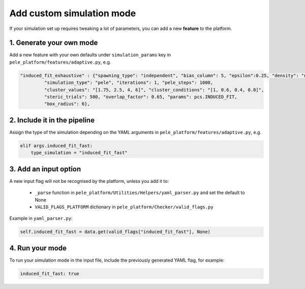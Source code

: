 Add custom simulation mode
============================

If your simulation set up requires tweaking a lot of parameters, you can add a new **feature** to the platform.

1. Generate your own mode
--------------------------------

Add a new feature with your own defaults under ``simulation_params`` key in ``pele_platform/features/adaptive.py``, e.g.

.. code-block:: python

 "induced_fit_exhaustive" : {"spawning_type": "independent", "bias_column": 5, "epsilon":0.25, "density": "null",
          "simulation_type": "pele", "iterations": 1, "pele_steps": 1000,
          "cluster_values": "[1.75, 2.5, 4, 6]", "cluster_conditions": "[1, 0.6, 0.4, 0.0]",
          "steric_trials": 500, "overlap_factor": 0.65, "params": pcs.INDUCED_FIT,
          "box_radius": 6},

2. Include it in the pipeline
------------------------------------

Assign the type of the simulation depending on the YAML arguments in ``pele_platform/features/adaptive.py``, e.g.

.. code-block:: python

    elif args.induced_fit_fast:
        type_simulation = "induced_fit_fast"

3. Add an input option
--------------------------

A new input flag will not be recognised by the platform, unless you add it to:

    - ``_parse`` function in ``pele_platform/Utilities/Helpers/yaml_parser.py`` and set the default to None
    - ``VALID_FLAGS_PLATFORM`` dictionary in ``pele_platform/Checker/valid_flags.py``

Example in ``yaml_parser.py``:

.. code-block:: python

  self.induced_fit_fast = data.get(valid_flags["induced_fit_fast"], None)

4. Run your mode
---------------------

To run your simulation mode in the input file, include the previously generated YAML flag, for example:

.. code-block:: yaml

  induced_fit_fast: true
